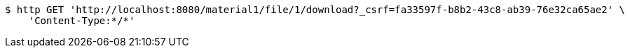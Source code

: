 [source,bash]
----
$ http GET 'http://localhost:8080/material1/file/1/download?_csrf=fa33597f-b8b2-43c8-ab39-76e32ca65ae2' \
    'Content-Type:*/*'
----